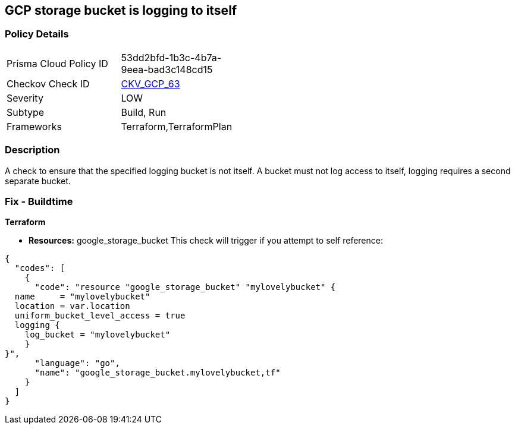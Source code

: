 == GCP storage bucket is logging to itself


=== Policy Details 

[width=45%]
[cols="1,1"]
|=== 
|Prisma Cloud Policy ID 
| 53dd2bfd-1b3c-4b7a-9eea-bad3c148cd15

|Checkov Check ID 
| https://github.com/bridgecrewio/checkov/tree/master/checkov/terraform/checks/resource/gcp/CloudStorageSelfLogging.py[CKV_GCP_63]

|Severity
|LOW

|Subtype
|Build, Run

|Frameworks
|Terraform,TerraformPlan

|=== 



=== Description 


A check to ensure that the specified logging bucket is not itself.
A bucket must not log access to itself, logging requires a second separate bucket.

=== Fix - Buildtime


*Terraform* 


* *Resources:* google_storage_bucket This check will trigger if you attempt to self reference:


[source,go]
----
{
  "codes": [
    {
      "code": "resource "google_storage_bucket" "mylovelybucket" {
  name     = "mylovelybucket"
  location = var.location
  uniform_bucket_level_access = true
  logging {
    log_bucket = "mylovelybucket"
    }
}",
      "language": "go",
      "name": "google_storage_bucket.mylovelybucket,tf"
    }
  ]
}
----

